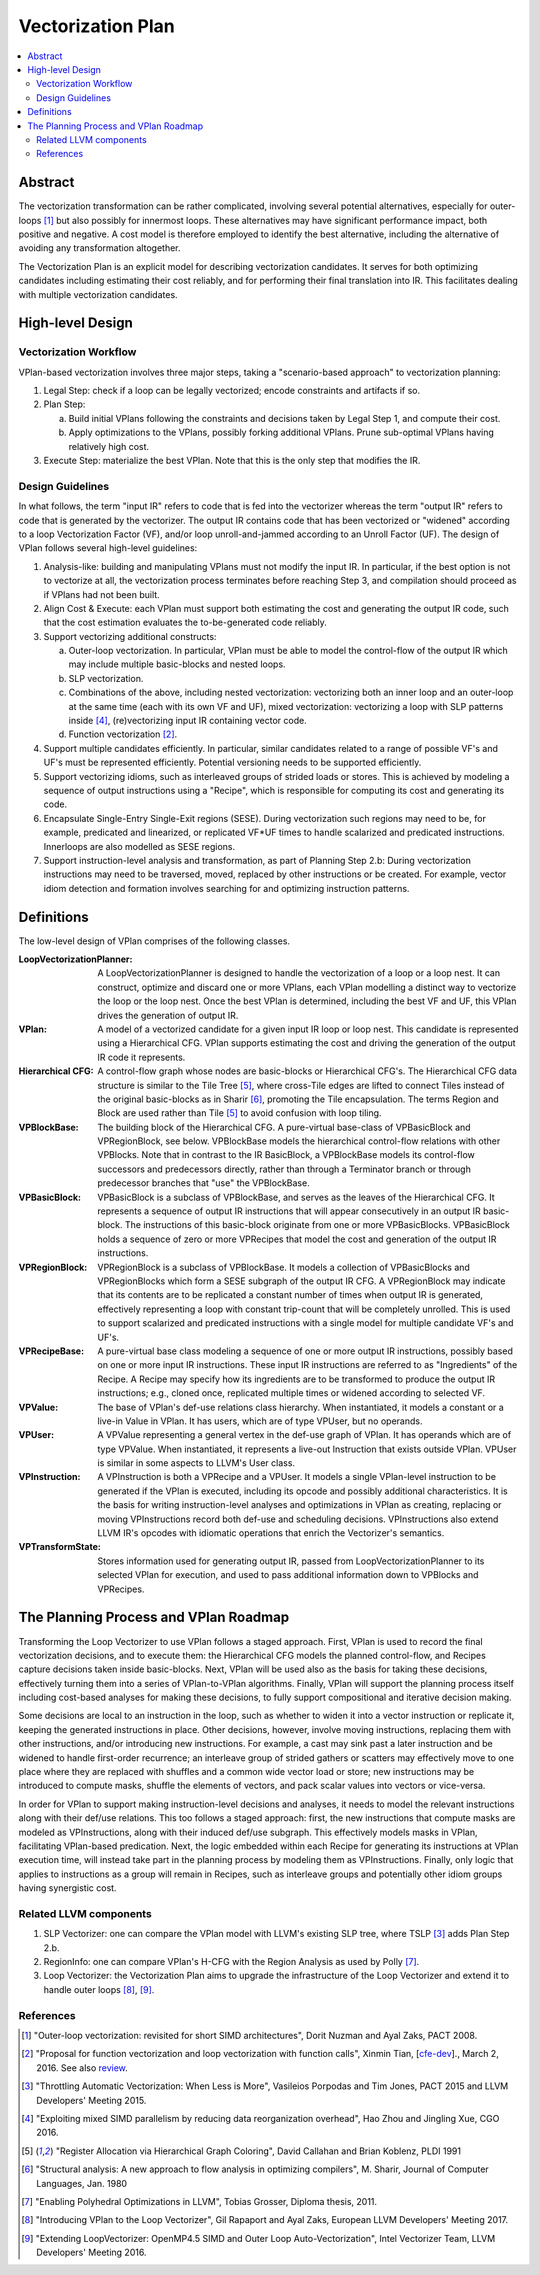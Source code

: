 ==================
Vectorization Plan
==================

.. contents::
   :local:

Abstract
========
The vectorization transformation can be rather complicated, involving several
potential alternatives, especially for outer-loops [1]_ but also possibly for
innermost loops. These alternatives may have significant performance impact,
both positive and negative. A cost model is therefore employed to identify the
best alternative, including the alternative of avoiding any transformation
altogether.

The Vectorization Plan is an explicit model for describing vectorization
candidates. It serves for both optimizing candidates including estimating their
cost reliably, and for performing their final translation into IR. This
facilitates dealing with multiple vectorization candidates.

High-level Design
=================

Vectorization Workflow
----------------------
VPlan-based vectorization involves three major steps, taking a "scenario-based
approach" to vectorization planning:

1. Legal Step: check if a loop can be legally vectorized; encode constraints and
   artifacts if so.
2. Plan Step:

   a. Build initial VPlans following the constraints and decisions taken by
      Legal Step 1, and compute their cost.
   b. Apply optimizations to the VPlans, possibly forking additional VPlans.
      Prune sub-optimal VPlans having relatively high cost.
3. Execute Step: materialize the best VPlan. Note that this is the only step
   that modifies the IR.

Design Guidelines
-----------------
In what follows, the term "input IR" refers to code that is fed into the
vectorizer whereas the term "output IR" refers to code that is generated by the
vectorizer. The output IR contains code that has been vectorized or "widened"
according to a loop Vectorization Factor (VF), and/or loop unroll-and-jammed
according to an Unroll Factor (UF).
The design of VPlan follows several high-level guidelines:

1. Analysis-like: building and manipulating VPlans must not modify the input IR.
   In particular, if the best option is not to vectorize at all, the
   vectorization process terminates before reaching Step 3, and compilation
   should proceed as if VPlans had not been built.

2. Align Cost & Execute: each VPlan must support both estimating the cost and
   generating the output IR code, such that the cost estimation evaluates the
   to-be-generated code reliably.

3. Support vectorizing additional constructs:

   a. Outer-loop vectorization. In particular, VPlan must be able to model the
      control-flow of the output IR which may include multiple basic-blocks and
      nested loops.
   b. SLP vectorization.
   c. Combinations of the above, including nested vectorization: vectorizing
      both an inner loop and an outer-loop at the same time (each with its own
      VF and UF), mixed vectorization: vectorizing a loop with SLP patterns
      inside [4]_, (re)vectorizing input IR containing vector code.
   d. Function vectorization [2]_.

4. Support multiple candidates efficiently. In particular, similar candidates
   related to a range of possible VF's and UF's must be represented efficiently.
   Potential versioning needs to be supported efficiently.

5. Support vectorizing idioms, such as interleaved groups of strided loads or
   stores. This is achieved by modeling a sequence of output instructions using
   a "Recipe", which is responsible for computing its cost and generating its
   code.

6. Encapsulate Single-Entry Single-Exit regions (SESE). During vectorization
   such regions may need to be, for example, predicated and linearized, or
   replicated VF*UF times to handle scalarized and predicated instructions.
   Innerloops are also modelled as SESE regions.

7. Support instruction-level analysis and transformation, as part of Planning
   Step 2.b: During vectorization instructions may need to be traversed, moved,
   replaced by other instructions or be created. For example, vector idiom
   detection and formation involves searching for and optimizing instruction
   patterns.

Definitions
===========
The low-level design of VPlan comprises of the following classes.

:LoopVectorizationPlanner:
  A LoopVectorizationPlanner is designed to handle the vectorization of a loop
  or a loop nest. It can construct, optimize and discard one or more VPlans,
  each VPlan modelling a distinct way to vectorize the loop or the loop nest.
  Once the best VPlan is determined, including the best VF and UF, this VPlan
  drives the generation of output IR.

:VPlan:
  A model of a vectorized candidate for a given input IR loop or loop nest. This
  candidate is represented using a Hierarchical CFG. VPlan supports estimating
  the cost and driving the generation of the output IR code it represents.

:Hierarchical CFG:
  A control-flow graph whose nodes are basic-blocks or Hierarchical CFG's. The
  Hierarchical CFG data structure is similar to the Tile Tree [5]_, where
  cross-Tile edges are lifted to connect Tiles instead of the original
  basic-blocks as in Sharir [6]_, promoting the Tile encapsulation. The terms
  Region and Block are used rather than Tile [5]_ to avoid confusion with loop
  tiling.

:VPBlockBase:
  The building block of the Hierarchical CFG. A pure-virtual base-class of
  VPBasicBlock and VPRegionBlock, see below. VPBlockBase models the hierarchical
  control-flow relations with other VPBlocks. Note that in contrast to the IR
  BasicBlock, a VPBlockBase models its control-flow successors and predecessors
  directly, rather than through a Terminator branch or through predecessor
  branches that "use" the VPBlockBase.

:VPBasicBlock:
  VPBasicBlock is a subclass of VPBlockBase, and serves as the leaves of the
  Hierarchical CFG. It represents a sequence of output IR instructions that will
  appear consecutively in an output IR basic-block. The instructions of this
  basic-block originate from one or more VPBasicBlocks. VPBasicBlock holds a
  sequence of zero or more VPRecipes that model the cost and generation of the
  output IR instructions.

:VPRegionBlock:
  VPRegionBlock is a subclass of VPBlockBase. It models a collection of
  VPBasicBlocks and VPRegionBlocks which form a SESE subgraph of the output IR
  CFG. A VPRegionBlock may indicate that its contents are to be replicated a
  constant number of times when output IR is generated, effectively representing
  a loop with constant trip-count that will be completely unrolled. This is used
  to support scalarized and predicated instructions with a single model for
  multiple candidate VF's and UF's.

:VPRecipeBase:
  A pure-virtual base class modeling a sequence of one or more output IR
  instructions, possibly based on one or more input IR instructions. These
  input IR instructions are referred to as "Ingredients" of the Recipe. A Recipe
  may specify how its ingredients are to be transformed to produce the output IR
  instructions; e.g., cloned once, replicated multiple times or widened
  according to selected VF.

:VPValue:
  The base of VPlan's def-use relations class hierarchy. When instantiated, it
  models a constant or a live-in Value in VPlan. It has users, which are of type
  VPUser, but no operands.

:VPUser:
  A VPValue representing a general vertex in the def-use graph of VPlan. It has
  operands which are of type VPValue. When instantiated, it represents a
  live-out Instruction that exists outside VPlan. VPUser is similar in some
  aspects to LLVM's User class.

:VPInstruction:
  A VPInstruction is both a VPRecipe and a VPUser. It models a single
  VPlan-level instruction to be generated if the VPlan is executed, including
  its opcode and possibly additional characteristics. It is the basis for
  writing instruction-level analyses and optimizations in VPlan as creating,
  replacing or moving VPInstructions record both def-use and scheduling
  decisions. VPInstructions also extend LLVM IR's opcodes with idiomatic
  operations that enrich the Vectorizer's semantics.

:VPTransformState:
  Stores information used for generating output IR, passed from
  LoopVectorizationPlanner to its selected VPlan for execution, and used to pass
  additional information down to VPBlocks and VPRecipes.

The Planning Process and VPlan Roadmap
======================================

Transforming the Loop Vectorizer to use VPlan follows a staged approach. First,
VPlan is used to record the final vectorization decisions, and to execute them:
the Hierarchical CFG models the planned control-flow, and Recipes capture
decisions taken inside basic-blocks. Next, VPlan will be used also as the basis
for taking these decisions, effectively turning them into a series of
VPlan-to-VPlan algorithms. Finally, VPlan will support the planning process
itself including cost-based analyses for making these decisions, to fully
support compositional and iterative decision making.

Some decisions are local to an instruction in the loop, such as whether to widen
it into a vector instruction or replicate it, keeping the generated instructions
in place. Other decisions, however, involve moving instructions, replacing them
with other instructions, and/or introducing new instructions. For example, a
cast may sink past a later instruction and be widened to handle first-order
recurrence; an interleave group of strided gathers or scatters may effectively
move to one place where they are replaced with shuffles and a common wide vector
load or store; new instructions may be introduced to compute masks, shuffle the
elements of vectors, and pack scalar values into vectors or vice-versa.

In order for VPlan to support making instruction-level decisions and analyses,
it needs to model the relevant instructions along with their def/use relations.
This too follows a staged approach: first, the new instructions that compute
masks are modeled as VPInstructions, along with their induced def/use subgraph.
This effectively models masks in VPlan, facilitating VPlan-based predication.
Next, the logic embedded within each Recipe for generating its instructions at
VPlan execution time, will instead take part in the planning process by modeling
them as VPInstructions. Finally, only logic that applies to instructions as a
group will remain in Recipes, such as interleave groups and potentially other
idiom groups having synergistic cost.

Related LLVM components
-----------------------
1. SLP Vectorizer: one can compare the VPlan model with LLVM's existing SLP
   tree, where TSLP [3]_ adds Plan Step 2.b.

2. RegionInfo: one can compare VPlan's H-CFG with the Region Analysis as used by
   Polly [7]_.

3. Loop Vectorizer: the Vectorization Plan aims to upgrade the infrastructure of
   the Loop Vectorizer and extend it to handle outer loops [8]_, [9]_.

References
----------
.. [1] "Outer-loop vectorization: revisited for short SIMD architectures", Dorit
    Nuzman and Ayal Zaks, PACT 2008.

.. [2] "Proposal for function vectorization and loop vectorization with function
    calls", Xinmin Tian, [`cfe-dev
    <http://lists.llvm.org/pipermail/cfe-dev/2016-March/047732.html>`_].,
    March 2, 2016.
    See also `review <https://reviews.llvm.org/D22792>`_.

.. [3] "Throttling Automatic Vectorization: When Less is More", Vasileios
    Porpodas and Tim Jones, PACT 2015 and LLVM Developers' Meeting 2015.

.. [4] "Exploiting mixed SIMD parallelism by reducing data reorganization
    overhead", Hao Zhou and Jingling Xue, CGO 2016.

.. [5] "Register Allocation via Hierarchical Graph Coloring", David Callahan and
    Brian Koblenz, PLDI 1991

.. [6] "Structural analysis: A new approach to flow analysis in optimizing
    compilers", M. Sharir, Journal of Computer Languages, Jan. 1980

.. [7] "Enabling Polyhedral Optimizations in LLVM", Tobias Grosser, Diploma
    thesis, 2011.

.. [8] "Introducing VPlan to the Loop Vectorizer", Gil Rapaport and Ayal Zaks,
    European LLVM Developers' Meeting 2017.

.. [9] "Extending LoopVectorizer: OpenMP4.5 SIMD and Outer Loop
    Auto-Vectorization", Intel Vectorizer Team, LLVM Developers' Meeting 2016.
